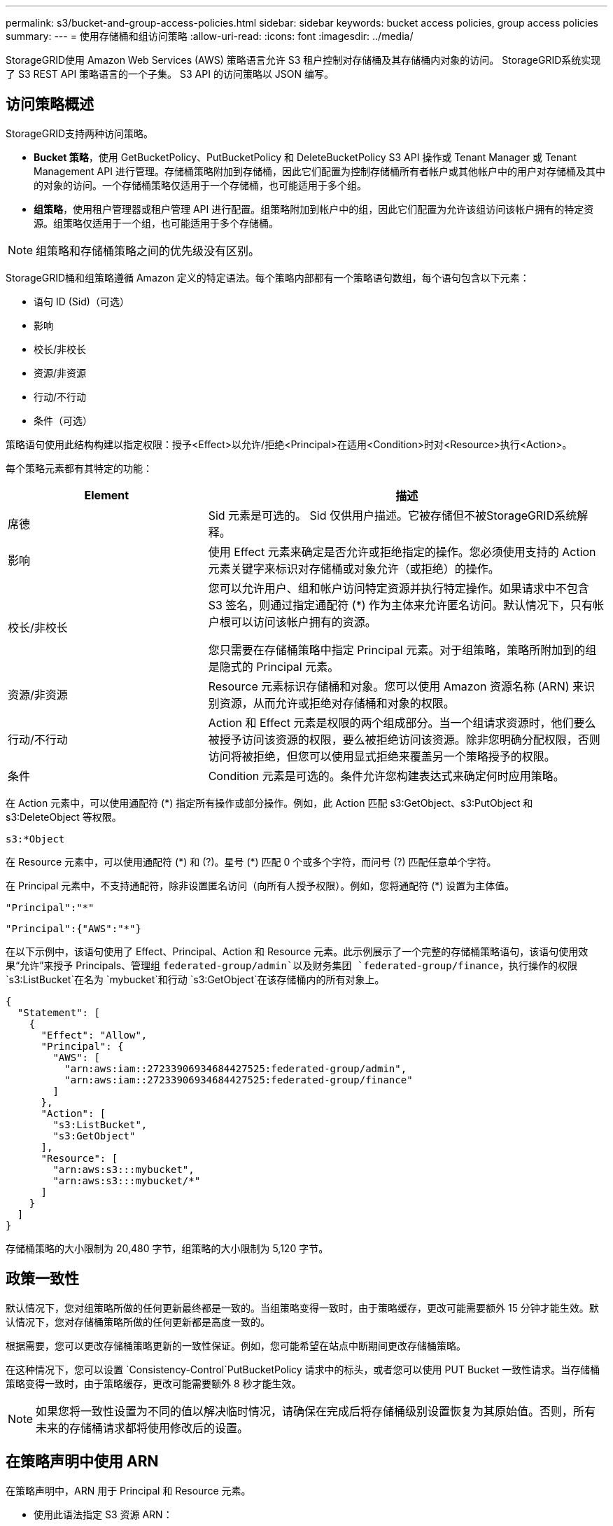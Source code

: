 ---
permalink: s3/bucket-and-group-access-policies.html 
sidebar: sidebar 
keywords: bucket access policies, group access policies 
summary:  
---
= 使用存储桶和组访问策略
:allow-uri-read: 
:icons: font
:imagesdir: ../media/


[role="lead"]
StorageGRID使用 Amazon Web Services (AWS) 策略语言允许 S3 租户控制对存储桶及其存储桶内对象的访问。  StorageGRID系统实现了 S3 REST API 策略语言的一个子集。  S3 API 的访问策略以 JSON 编写。



== 访问策略概述

StorageGRID支持两种访问策略。

* *Bucket 策略*，使用 GetBucketPolicy、PutBucketPolicy 和 DeleteBucketPolicy S3 API 操作或 Tenant Manager 或 Tenant Management API 进行管理。存储桶策略附加到存储桶，因此它们配置为控制存储桶所有者帐户或其他帐户中的用户对存储桶及其中的对象的访问。一个存储桶策略仅适用于一个存储桶，也可能适用于多个组。
* *组策略*，使用租户管理器或租户管理 API 进行配置。组策略附加到帐户中的组，因此它们配置为允许该组访问该帐户拥有的特定资源。组策略仅适用于一个组，也可能适用于多个存储桶。



NOTE: 组策略和存储桶策略之间的优先级没有区别。

StorageGRID桶和组策略遵循 Amazon 定义的特定语法。每个策略内部都有一个策略语句数组，每个语句包含以下元素：

* 语句 ID (Sid)（可选）
* 影响
* 校长/非校长
* 资源/非资源
* 行动/不行动
* 条件（可选）


策略语句使用此结构构建以指定权限：授予<Effect>以允许/拒绝<Principal>在适用<Condition>时对<Resource>执行<Action>。

每个策略元素都有其特定的功能：

[cols="1a,2a"]
|===
| Element | 描述 


 a| 
席德
 a| 
Sid 元素是可选的。 Sid 仅供用户描述。它被存储但不被StorageGRID系统解释。



 a| 
影响
 a| 
使用 Effect 元素来确定是否允许或拒绝指定的操作。您必须使用支持的 Action 元素关键字来标识对存储桶或对象允许（或拒绝）的操作。



 a| 
校长/非校长
 a| 
您可以允许用户、组和帐户访问特定资源并执行特定操作。如果请求中不包含 S3 签名，则通过指定通配符 (*) 作为主体来允许匿名访问。默认情况下，只有帐户根可以访问该帐户拥有的资源。

您只需要在存储桶策略中指定 Principal 元素。对于组策略，策略所附加到的组是隐式的 Principal 元素。



 a| 
资源/非资源
 a| 
Resource 元素标识存储桶和对象。您可以使用 Amazon 资源名称 (ARN) 来识别资源，从而允许或拒绝对存储桶和对象的权限。



 a| 
行动/不行动
 a| 
Action 和 Effect 元素是权限的两个组成部分。当一个组请求资源时，他们要么被授予访问该资源的权限，要么被拒绝访问该资源。除非您明确分配权限，否则访问将被拒绝，但您可以使用显式拒绝来覆盖另一个策略授予的权限。



 a| 
条件
 a| 
Condition 元素是可选的。条件允许您构建表达式来确定何时应用策略。

|===
在 Action 元素中，可以使用通配符 (*) 指定所有操作或部分操作。例如，此 Action 匹配 s3:GetObject、s3:PutObject 和 s3:DeleteObject 等权限。

[listing]
----
s3:*Object
----
在 Resource 元素中，可以使用通配符 (\*) 和 (?)。星号 (*) 匹配 0 个或多个字符，而问号 (?) 匹配任意单个字符。

在 Principal 元素中，不支持通配符，除非设置匿名访问（向所有人授予权限）。例如，您将通配符 (*) 设置为主体值。

[listing]
----
"Principal":"*"
----
[listing]
----
"Principal":{"AWS":"*"}
----
在以下示例中，该语句使用了 Effect、Principal、Action 和 Resource 元素。此示例展示了一个完整的存储桶策略语句，该语句使用效果“允许”来授予 Principals、管理组 `federated-group/admin`以及财务集团 `federated-group/finance`，执行操作的权限 `s3:ListBucket`在名为 `mybucket`和行动 `s3:GetObject`在该存储桶内的所有对象上。

[listing]
----
{
  "Statement": [
    {
      "Effect": "Allow",
      "Principal": {
        "AWS": [
          "arn:aws:iam::27233906934684427525:federated-group/admin",
          "arn:aws:iam::27233906934684427525:federated-group/finance"
        ]
      },
      "Action": [
        "s3:ListBucket",
        "s3:GetObject"
      ],
      "Resource": [
        "arn:aws:s3:::mybucket",
        "arn:aws:s3:::mybucket/*"
      ]
    }
  ]
}
----
存储桶策略的大小限制为 20,480 字节，组策略的大小限制为 5,120 字节。



== 政策一致性

默认情况下，您对组策略所做的任何更新最终都是一致的。当组策略变得一致时，由于策略缓存，更改可能需要额外 15 分钟才能生效。默认情况下，您对存储桶策略所做的任何更新都是高度一致的。

根据需要，您可以更改存储桶策略更新的一致性保证。例如，您可能希望在站点中断期间更改存储桶策略。

在这种情况下，您可以设置 `Consistency-Control`PutBucketPolicy 请求中的标头，或者您可以使用 PUT Bucket 一致性请求。当存储桶策略变得一致时，由于策略缓存，更改可能需要额外 8 秒才能生效。


NOTE: 如果您将一致性设置为不同的值以解决临时情况，请确保在完成后将存储桶级别设置恢复为其原始值。否则，所有未来的存储桶请求都将使用修改后的设置。



== 在策略声明中使用 ARN

在策略声明中，ARN 用于 Principal 和 Resource 元素。

* 使用此语法指定 S3 资源 ARN：
+
[listing]
----
arn:aws:s3:::bucket-name
arn:aws:s3:::bucket-name/object_key
----
* 使用此语法指定身份资源 ARN（用户和组）：
+
[listing]
----
arn:aws:iam::account_id:root
arn:aws:iam::account_id:user/user_name
arn:aws:iam::account_id:group/group_name
arn:aws:iam::account_id:federated-user/user_name
arn:aws:iam::account_id:federated-group/group_name
----


其他考虑因素：

* 您可以使用星号 (*) 作为通配符来匹配对象键内的零个或多个字符。
* 可以在对象键中指定的国际字符应使用 JSON UTF-8 或 JSON \u 转义序列进行编码。不支持百分比编码。
+
https://www.ietf.org/rfc/rfc2141.txt["RFC 2141 URN语法"^]

+
PutBucketPolicy 操作的 HTTP 请求主体必须使用 charset=UTF-8 进行编码。





== 在策略中指定资源

在策略语句中，您可以使用 Resource 元素来指定允许或拒绝权限的存储桶或对象。

* 每个策略声明都需要一个资源元素。在策略中，资源由元素表示 `Resource`或者， `NotResource`以进行排除。
* 您可以使用 S3 资源 ARN 指定资源。例如：
+
[listing]
----
"Resource": "arn:aws:s3:::mybucket/*"
----
* 您还可以在对象键内使用策略变量。例如：
+
[listing]
----
"Resource": "arn:aws:s3:::mybucket/home/${aws:username}/*"
----
* 资源值可以指定在创建组策略时尚不存在的存储桶。




== 在策略中指定主体

使用 Principal 元素来标识策略声明允许/拒绝访问资源的用户、组或租户帐户。

* 存储桶策略中的每个策略语句都必须包含一个 Principal 元素。组策略中的策略语句不需要 Principal 元素，因为组被视为主体。
* 在策略中，主体由元素“Principal”表示，或者由“NotPrincipal”表示排除。
* 必须使用 ID 或 ARN 指定基于帐户的身份：
+
[listing]
----
"Principal": { "AWS": "account_id"}
"Principal": { "AWS": "identity_arn" }
----
* 本示例使用租户帐户 ID 27233906934684427525，其中包括帐户 root 和帐户内的所有用户：
+
[listing]
----
 "Principal": { "AWS": "27233906934684427525" }
----
* 您可以仅指定帐户根：
+
[listing]
----
"Principal": { "AWS": "arn:aws:iam::27233906934684427525:root" }
----
* 您可以指定特定的联合用户（“Alex”）：
+
[listing]
----
"Principal": { "AWS": "arn:aws:iam::27233906934684427525:federated-user/Alex" }
----
* 您可以指定特定的联合组（“管理员”）：
+
[listing]
----
"Principal": { "AWS": "arn:aws:iam::27233906934684427525:federated-group/Managers"  }
----
* 您可以指定一个匿名主体：
+
[listing]
----
"Principal": "*"
----
* 为了避免歧义，您可以使用用户 UUID 而不是用户名：
+
[listing]
----
arn:aws:iam::27233906934684427525:user-uuid/de305d54-75b4-431b-adb2-eb6b9e546013
----
+
例如，假设 Alex 离开了组织，并且用户名 `Alex`被删除。如果一个新的 Alex 加入组织并被分配相同的 `Alex`用户名，新用户可能会无意中继承授予原始用户的权限。

* 主体值可以指定在创建存储桶策略时尚不存在的组/用户名。




== 在策略中指定权限

在策略中，Action 元素用于允许/拒绝对资源的权限。您可以在策略中指定一组权限，这些权限由元素“Action”表示，或者由“NotAction”表示排除。每个元素都映射到特定的 S3 REST API 操作。

表格列出了适用于存储桶的权限和适用于对象的权限。


NOTE: Amazon S3 现在对 PutBucketReplication 和 DeleteBucketReplication 操作使用 s3:PutReplicationConfiguration 权限。  StorageGRID对每个操作使用单独的权限，这与原始 Amazon S3 规范相匹配。


NOTE: 当使用 put 覆盖现有值时，将执行删除。



=== 适用于存储桶的权限

[cols="2a,2a,1a"]
|===
| 权限 | S3 REST API 操作 | 为StorageGRID定制 


 a| 
s3：创建桶
 a| 
创建桶
 a| 
是

*注意*：仅在组策略中使用。



 a| 
s3：删除桶
 a| 
删除桶
 a| 



 a| 
s3：删除存储桶元数据通知
 a| 
删除存储桶元数据通知配置
 a| 
是



 a| 
s3：删除存储桶策略
 a| 
删除桶策略
 a| 



 a| 
s3：删除复制配置
 a| 
删除桶复制
 a| 
是的，PUT 和 DELETE 的权限是分开的



 a| 
s3：获取存储桶Acl
 a| 
获取BucketAcl
 a| 



 a| 
s3：获取存储桶合规性
 a| 
GET Bucket 合规性（已弃用）
 a| 
是



 a| 
s3：获取存储桶一致性
 a| 
获取桶一致性
 a| 
是



 a| 
s3：获取存储桶CORS
 a| 
获取BucketCors
 a| 



 a| 
s3:获取加密配置
 a| 
获取桶加密
 a| 



 a| 
s3：获取存储桶上次访问时间
 a| 
获取 Bucket 上次访问时间
 a| 
是



 a| 
s3：获取存储桶位置
 a| 
获取存储桶位置
 a| 



 a| 
s3：获取存储桶元数据通知
 a| 
获取 Bucket 元数据通知配置
 a| 
是



 a| 
s3：获取存储桶通知
 a| 
获取存储桶通知配置
 a| 



 a| 
s3：获取存储桶对象锁配置
 a| 
获取对象锁配置
 a| 



 a| 
s3：获取存储桶策略
 a| 
获取BucketPolicy
 a| 



 a| 
s3：获取存储桶标记
 a| 
获取桶标记
 a| 



 a| 
s3：获取存储桶版本
 a| 
获取Bucket版本
 a| 



 a| 
s3:获取生命周期配置
 a| 
获取BucketLifecycleConfiguration
 a| 



 a| 
s3：获取复制配置
 a| 
获取Bucket复制
 a| 



 a| 
s3：列出所有我的存储桶
 a| 
* 列表桶
* 获取存储使用情况

 a| 
是的，用于获取存储使用情况。

*注意*：仅在组策略中使用。



 a| 
s3：列表桶
 a| 
* 列表对象
* 头桶
* 恢复对象

 a| 



 a| 
s3：列出桶多部分上传
 a| 
* 列出多部分上传
* 恢复对象

 a| 



 a| 
s3：列出存储桶版本
 a| 
获取存储桶版本
 a| 



 a| 
s3：PutBucket合规性
 a| 
PUT Bucket 合规性（已弃用）
 a| 
是



 a| 
s3:PutBucket一致性
 a| 
PUT桶一致性
 a| 
是



 a| 
s3:PutBucketCORS
 a| 
* DeleteBucketCors†
* PutBucketCors

 a| 



 a| 
s3：PutEncryption配置
 a| 
* 删除桶加密
* PutBucket加密

 a| 



 a| 
s3:PutBucket上次访问时间
 a| 
PUT Bucket 上次访问时间
 a| 
是



 a| 
s3：PutBucketMetadata通知
 a| 
PUT Bucket 元数据通知配置
 a| 
是



 a| 
s3：PutBucket通知
 a| 
PutBucketNotification配置
 a| 



 a| 
s3:PutBucketObjectLock配置
 a| 
* 使用 CreateBucket `x-amz-bucket-object-lock-enabled: true`请求标头（也需要 s3:CreateBucket 权限）
* PutObjectLock配置

 a| 



 a| 
s3：PutBucket策略
 a| 
PutBucketPolicy
 a| 



 a| 
s3：PutBucket标记
 a| 
* 删除存储桶标记†
* PutBucketTagging

 a| 



 a| 
s3：PutBucket版本控制
 a| 
PutBucket版本控制
 a| 



 a| 
s3：PutLifecycle配置
 a| 
* DeleteBucketLifecycle†
* PutBucket生命周期配置

 a| 



 a| 
s3：Put复制配置
 a| 
PutBucket复制
 a| 
是的，PUT 和 DELETE 的权限是分开的

|===


=== 适用于对象的权限

[cols="2a,2a,1a"]
|===
| 权限 | S3 REST API 操作 | 为StorageGRID定制 


 a| 
s3：中止分段上传
 a| 
* 中止分段上传
* 恢复对象

 a| 



 a| 
s3：绕过治理保留
 a| 
* 删除对象
* 删除对象
* PutObjectRetention

 a| 



 a| 
s3：删除对象
 a| 
* 删除对象
* 删除对象
* 恢复对象

 a| 



 a| 
s3：删除对象标记
 a| 
删除对象标记
 a| 



 a| 
s3：删除对象版本标记
 a| 
DeleteObjectTagging（对象的特定版本）
 a| 



 a| 
s3：删除对象版本
 a| 
DeleteObject（对象的特定版本）
 a| 



 a| 
s3：获取对象
 a| 
* 获取对象
* 头部对象
* 恢复对象
* 选择对象内容

 a| 



 a| 
s3:获取对象Acl
 a| 
获取对象Acl
 a| 



 a| 
s3：获取对象合法持有状态
 a| 
获取对象合法持有
 a| 



 a| 
s3：获取对象保留
 a| 
获取对象保留
 a| 



 a| 
s3:获取对象标记
 a| 
获取对象标记
 a| 



 a| 
s3:获取对象版本标记
 a| 
GetObjectTagging（对象的特定版本）
 a| 



 a| 
s3：获取对象版本
 a| 
GetObject（对象的特定版本）
 a| 



 a| 
s3:列出多部分上传部分
 a| 
列出零件，恢复对象
 a| 



 a| 
s3：Put对象
 a| 
* 放置对象
* 复制对象
* 恢复对象
* 创建多部分上传
* 完成多部分上传
* 上传部分
* 上传部分复制

 a| 



 a| 
s3：PutObjectLegalHold
 a| 
放置对象合法保留
 a| 



 a| 
s3：PutObjectRetention
 a| 
PutObjectRetention
 a| 



 a| 
s3：PutObjectTagging
 a| 
PutObjectTagging
 a| 



 a| 
s3：PutObjectVersionTagging
 a| 
PutObjectTagging（对象的特定版本）
 a| 



 a| 
s3：PutOverwrite对象
 a| 
* 放置对象
* 复制对象
* PutObjectTagging
* 删除对象标记
* 完成多部分上传

 a| 
是



 a| 
s3：恢复对象
 a| 
恢复对象
 a| 

|===


== 使用 PutOverwriteObject 权限

s3:PutOverwriteObject 权限是自定义StorageGRID权限，适用于创建或更新对象的操作。此权限的设置决定客户端是否可以覆盖对象的数据、用户定义的元数据或 S3 对象标记。

此权限的可能设置包括：

* *允许*：客户端可以覆盖对象。这是默认设置。
* *拒绝*：客户端无法覆盖对象。当设置为 Deny 时，PutOverwriteObject 权限的工作方式如下：
+
** 如果在同一路径上找到现有对象：
+
*** 对象的数据、用户定义的元数据或 S3 对象标记无法被覆盖。
*** 任何正在进行的摄取操作都将被取消，并返回错误。
*** 如果启用了 S3 版本控制，则 Deny 设置会阻止 PutObjectTagging 或 DeleteObjectTagging 操作修改对象及其非当前版本的 TagSet。


** 如果未找到现有对象，则此权限无效。


* 当不存在此权限时，效果与设置“允许”相同。



NOTE: 如果当前 S3 策略允许覆盖，并且 PutOverwriteObject 权限设置为 Deny，则客户端无法覆盖对象的数据、用户定义的元数据或对象标记。此外，如果选中了“*防止客户端修改*”复选框（*配置* > *安全设置* > *网络和对象*），则该设置将覆盖 PutOverwriteObject 权限的设置。



== 在策略中指定条件

条件定义了政策何时生效。条件由运算符和键值对组成。

条件使用键值对进行评估。一个 Condition 元素可以包含多个条件，每个条件可以包含多个键值对。条件块使用以下格式：

[listing, subs="specialcharacters,quotes"]
----
Condition: {
     _condition_type_: {
          _condition_key_: _condition_values_
----
在以下示例中，IpAddress 条件使用 SourceIp 条件键。

[listing]
----
"Condition": {
    "IpAddress": {
      "aws:SourceIp": "54.240.143.0/24"
		...
},
		...
----


=== 支持的条件运算符

条件运算符分类如下：

* 字符串
* 数字
* 布尔型
* IP 地址
* 空值检查


[cols="1a,2a"]
|===
| 条件运算符 | 描述 


 a| 
字符串等于
 a| 
根据精确匹配（区分大小写）将键与字符串值进行比较。



 a| 
字符串不等于
 a| 
根据否定匹配（区分大小写）将键与字符串值进行比较。



 a| 
字符串等于忽略大小写
 a| 
根据精确匹配（忽略大小写）将键与字符串值进行比较。



 a| 
字符串不等于忽略大小写
 a| 
根据否定匹配（忽略大小写）将键与字符串值进行比较。



 a| 
StringLike
 a| 
根据精确匹配（区分大小写）将键与字符串值进行比较。可以包含 * 和 ? 通配符。



 a| 
StringNotLike
 a| 
根据否定匹配（区分大小写）将键与字符串值进行比较。可以包含 * 和 ? 通配符。



 a| 
数字等于
 a| 
根据精确匹配将键与数值进行比较。



 a| 
数字不等于
 a| 
根据否定匹配将键与数值进行比较。



 a| 
数字大于
 a| 
根据“大于”匹配将键与数值进行比较。



 a| 
数字大于等于
 a| 
根据“大于或等于”匹配将键与数值进行比较。



 a| 
数字小于
 a| 
根据“小于”匹配将键与数值进行比较。



 a| 
数字小于等于
 a| 
根据“小于或等于”匹配将键与数值进行比较。



 a| 
布尔值
 a| 
根据“真或假”匹配将键与布尔值进行比较。



 a| 
IP地址
 a| 
将密钥与 IP 地址或 IP 地址范围进行比较。



 a| 
不存在IP地址
 a| 
根据否定匹配将键与 IP 地址或 IP 地址范围进行比较。



 a| 
无效的
 a| 
检查当前请求上下文中是否存在条件键。

|===


=== 支持的条件键

[cols="1a,1a,2a"]
|===
| 条件键 | 操作 | 描述 


 a| 
aws:源IP
 a| 
IP运营商
 a| 
将与发送请求的 IP 地址进行比较。可用于存储桶或对象操作。

*注意：*如果 S3 请求是通过管理节点和网关节点上的负载均衡器服务发送的，这将与负载均衡器服务上游的 IP 地址进行比较。

*注意*：如果使用第三方非透明负载均衡器，这将与该负载均衡器的 IP 地址进行比较。任何 `X-Forwarded-For`标头将被忽略，因为无法确定其有效性。



 a| 
aws:用户名
 a| 
资源/身份
 a| 
将与发送请求的发件人的用户名进行比较。可用于存储桶或对象操作。



 a| 
s3:分隔符
 a| 
s3:ListBucket 和

s3:ListBucketVersions 权限
 a| 
将与 ListObjects 或 ListObjectVersions 请求中指定的分隔符参数进行比较。



 a| 
s3:ExistingObjectTag/<标签键>
 a| 
s3：删除对象标记

s3：删除对象版本标记

s3：获取对象

s3:获取对象Acl

3：获取对象标记

s3：获取对象版本

s3:获取对象版本Acl

s3:获取对象版本标记

s3：PutObjectAcl

s3：PutObjectTagging

s3:PutObjectVersionAcl

s3：PutObjectVersionTagging
 a| 
将要求现有对象具有特定的标签键和值。



 a| 
s3:最大键数
 a| 
s3:ListBucket 和

s3:ListBucketVersions 权限
 a| 
将与 ListObjects 或 ListObjectVersions 请求中指定的 max-keys 参数进行比较。



 a| 
s3：对象锁剩余保留天数
 a| 
s3：Put对象
 a| 
与保留至日期中指定的日期进行比较 `x-amz-object-lock-retain-until-date`请求标头或根据存储桶默认保留期计算得出，以确保这些值在以下请求的允许范围内：

* 放置对象
* 复制对象
* 创建多部分上传




 a| 
s3：对象锁剩余保留天数
 a| 
s3：PutObjectRetention
 a| 
与 PutObjectRetention 请求中指定的 retain-until-date 进行比较，以确保其在允许范围内。



 a| 
s3:前缀
 a| 
s3:ListBucket 和

s3:ListBucketVersions 权限
 a| 
将与 ListObjects 或 ListObjectVersions 请求中指定的前缀参数进行比较。



 a| 
s3:RequestObjectTag/<标签键>
 a| 
s3：Put对象

s3：PutObjectTagging

s3：PutObjectVersionTagging
 a| 
当对象请求包含标记时，将需要特定的标签键和值。

|===


== 在策略中指定变量

您可以使用策略中的变量来填充可用的策略信息。您可以在 `Resource`元素和字符串比较中的 `Condition`元素。

在这个例子中，变量 `${aws:username}`是 Resource 元素的一部分：

[listing]
----
"Resource": "arn:aws:s3:::bucket-name/home/${aws:username}/*"
----
在这个例子中，变量 `${aws:username}`是条件块中条件值的一部分：

[listing]
----
"Condition": {
    "StringLike": {
      "s3:prefix": "${aws:username}/*"
		...
},
		...
----
[cols="1a,2a"]
|===
| 变量 | 描述 


 a| 
`${aws:SourceIp}`
 a| 
使用 SourceIp 键作为提供的变量。



 a| 
`${aws:username}`
 a| 
使用用户名键作为提供的变量。



 a| 
`${s3:prefix}`
 a| 
使用特定于服务的前缀键作为提供的变量。



 a| 
`${s3:max-keys}`
 a| 
使用特定于服务的 max-keys 键作为提供的变量。



 a| 
`${*}`
 a| 
特殊字符。将该字符用作文字 * 字符。



 a| 
`${?}`
 a| 
特殊字符。将该字符用作文字 ? 字符。



 a| 
`${$}`
 a| 
特殊字符。将该字符用作文字 $ 字符。

|===


== 创建需要特殊处理的政策

有时，策略授予的权限可能会对安全性造成危险，或者对持续操作造成危险，例如锁定帐户的根用户。  StorageGRID S3 REST API 实施在策略验证期间的限制比 Amazon 少，但在策略评估期间同样严格。

[cols="2a,1a,2a,2a"]
|===
| 政策说明 | 策略类型 | 亚马逊行为 | StorageGRID行为 


 a| 
拒绝自己对 root 帐户的任何权限
 a| 
桶
 a| 
有效且强制执行，但根用户帐户保留所有 S3 存储桶策略操作的权限
 a| 
相同的



 a| 
拒绝任何用户/组权限
 a| 
组
 a| 
有效且强制执行
 a| 
相同的



 a| 
允许外部帐户组任何权限
 a| 
桶
 a| 
无效的委托人
 a| 
有效，但所有 S3 存储桶策略操作的权限在策略允许的情况下都会返回 405 方法不允许错误



 a| 
允许外部账户root或者用户任何权限
 a| 
桶
 a| 
有效，但所有 S3 存储桶策略操作的权限在策略允许的情况下都会返回 405 方法不允许错误
 a| 
相同的



 a| 
允许每个人执行所有操作的权限
 a| 
桶
 a| 
有效，但所有 S3 存储桶策略操作的权限都会为外部账户根和用户返回 405 方法不允许错误
 a| 
相同的



 a| 
拒绝所有人执行所有操作的权限
 a| 
桶
 a| 
有效且强制执行，但根用户帐户保留所有 S3 存储桶策略操作的权限
 a| 
相同的



 a| 
主体是不存在的用户或组
 a| 
桶
 a| 
无效的委托人
 a| 
有效的



 a| 
资源是不存在的 S3 存储桶
 a| 
组
 a| 
有效的
 a| 
相同的



 a| 
校长是当地团体
 a| 
桶
 a| 
无效的委托人
 a| 
有效的



 a| 
策略授予非所有者帐户（包括匿名帐户）放置对象的权限。
 a| 
桶
 a| 
有效的。对象归创建者账户所有，并且存储桶策略不适用。创建者帐户必须使用对象 ACL 授予该对象的访问权限。
 a| 
有效的。对象归存储桶拥有者账户所有。存储桶策略适用。

|===


== 一次写入多次读取 (WORM) 保护

您可以创建一次写入多次读取 (WORM) 存储桶来保护数据、用户定义的对象元数据和 S3 对象标记。您可以配置 WORM 存储桶以允许创建新对象并防止覆盖或删除现有内容。使用此处描述的方法之一。

为了确保始终拒绝覆盖，您可以：

* 从网格管理器中，转到 *配置* > *安全* > *安全设置* > *网络和对象*，然后选择 *防止客户端修改*复选框。
* 应用以下规则和 S3 策略：
+
** 将 PutOverwriteObject DENY 操作添加到 S3 策略。
** 向 S3 策略添加 DeleteObject DENY 操作。
** 向 S3 策略添加 PutObject ALLOW 操作。





NOTE: 当存在“30 天后零副本”等规则时，在 S3 策略中将 DeleteObject 设置为 DENY 并不能阻止 ILM 删除对象。


NOTE: 即使应用了所有这些规则和策略，它们也无法防止并发写入（参见情况 A）。它们确实可以防止连续完成的覆盖（参见情况 B）。

*情况 A*：并发写入（未防范）

[listing]
----
/mybucket/important.doc
PUT#1 ---> OK
PUT#2 -------> OK
----
*情况 B*：顺序完成覆盖（防范）

[listing]
----
/mybucket/important.doc
PUT#1 -------> PUT#2 ---X (denied)
----
.相关信息
* link:how-storagegrid-ilm-rules-manage-objects.html["StorageGRID ILM 规则如何管理对象"]
* link:example-bucket-policies.html["存储桶策略示例"]
* link:example-group-policies.html["组策略示例"]
* link:../ilm/index.html["使用 ILM 管理对象"]
* link:../tenant/index.html["使用租户帐户"]

